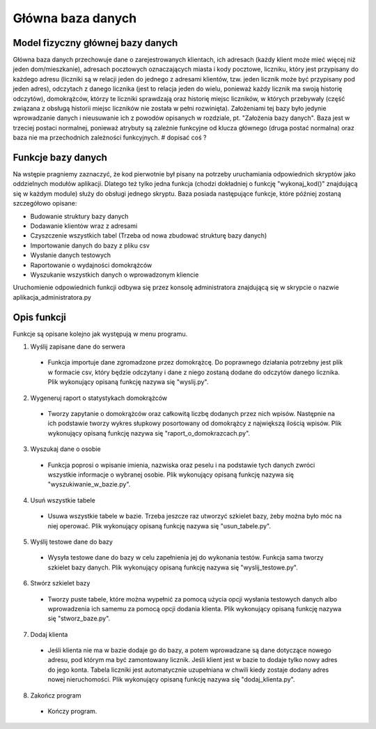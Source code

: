 Główna baza danych
------------------

Model fizyczny głównej bazy danych
~~~~~~~~~~~~~~~~~~~~~~~~~~~~~~~~~~
.. image:: main_database_file.png

Główna baza danych przechowuje dane o zarejestrowanych klientach, ich adresach (każdy klient może mieć więcej niż jeden dom/mieszkanie), adresach pocztowych oznaczających miasta i kody pocztowe, liczniku, który jest przypisany do każdego adresu (liczniki są w relacji jeden do jednego z adresami klientów, tzw. jeden licznik może być przypisany pod jeden adres), odczytach z danego licznika (jest to relacja jeden do wielu, ponieważ każdy licznik ma swoją historię odczytów), domokrążców, którzy te liczniki sprawdzają oraz historię miejsc liczników, w których przebywały (część związana z obsługą historii miejsc liczników nie została w pełni rozwinięta).
Założeniami tej bazy było jedynie wprowadzanie danych i nieusuwanie ich z powodów opisanych w rozdziale, pt. "Założenia bazy danych".
Baza jest w trzeciej postaci normalnej, ponieważ atrybuty są zależnie funkcyjne od klucza głównego (druga postać normalna) oraz baza nie ma przechodnich zależności funkcyjnych.
# dopisać coś ?

Funkcje bazy danych
~~~~~~~~~~~~~~~~~~~
Na wstępie pragniemy zaznaczyć, że kod pierwotnie był pisany na potrzeby uruchamiania odpowiednich skryptów jako oddzielnych modułów aplikacji. Dlatego też tylko jedna funkcja (chodzi dokładniej o funkcję "wykonaj_kod()" znajdującą się w każdym module) służy do obsługi jednego skryptu. 
Baza posiada następujące funkcje, które później zostaną szczegółowo opisane:

* Budowanie struktury bazy danych
* Dodawanie klientów wraz z adresami
* Czyszczenie wszystkich tabel (Trzeba od nowa zbudować strukturę bazy danych)
* Importowanie danych do bazy z pliku csv
* Wysłanie danych testowych
* Raportowanie o wydajności domokrążców
* Wyszukanie wszystkich danych o wprowadzonym kliencie

Uruchomienie odpowiednich funkcji odbywa się przez konsolę administratora znajdującą się w skrypcie o nazwie aplikacja_administratora.py

Opis funkcji
~~~~~~~~~~~~~
Funkcje są opisane kolejno jak występują w menu programu.

1. Wyślij zapisane dane do serwera

  * Funkcja importuje dane zgromadzone przez domokrążcę. Do poprawnego działania potrzebny jest plik w formacie csv, który będzie odczytany i dane z niego zostaną dodane do odczytów danego licznika. Plik wykonujący opisaną funkcję nazywa się "wyslij.py".

2. Wygeneruj raport o statystykach domokrążców

  * Tworzy zapytanie o domokrążców oraz całkowitą liczbę dodanych przez nich wpisów. Następnie na ich podstawie tworzy wykres słupkowy posortowany od domokrążcy z największą ilością wpisów. Plik wykonujący opisaną funkcję nazywa się "raport_o_domokrazcach.py".

3. Wyszukaj dane o osobie

  * Funkcja poprosi o wpisanie imienia, nazwiska oraz peselu i na podstawie tych danych zwróci wszystkie informacje o wybranej osobie. Plik wykonujący opisaną funkcję nazywa się "wyszukiwanie_w_bazie.py".

4. Usuń wszystkie tabele

  * Usuwa wszystkie tabele w bazie. Trzeba jeszcze raz utworzyć szkielet bazy, żeby można było móc na niej operować. Plik wykonujący opisaną funkcję nazywa się "usun_tabele.py".

5. Wyślij testowe dane do bazy

  * Wysyła testowe dane do bazy w celu zapełnienia jej do wykonania testów. Funkcja sama tworzy szkielet bazy danych. Plik wykonujący opisaną funkcję nazywa się "wyslij_testowe.py".

6. Stwórz szkielet bazy

  * Tworzy puste tabele, które można wypełnić za pomocą użycia opcji wysłania testowych danych albo wprowadzenia ich samemu za pomocą opcji dodania klienta. Plik wykonujący opisaną funkcję nazywa się "stworz_baze.py".

7. Dodaj klienta

  * Jeśli klienta nie ma w bazie dodaje go do bazy, a potem wprowadzane są dane dotyczące nowego adresu, pod którym ma być zamontowany licznik. Jeśli klient jest w bazie to dodaje tylko nowy adres do jego konta. Tabela liczniki jest automatycznie uzupełniana w chwili kiedy zostaje dodany adres nowej nieruchomości. Plik wykonujący opisaną funkcję nazywa się "dodaj_klienta.py".

8. Zakończ program

  * Kończy program.
